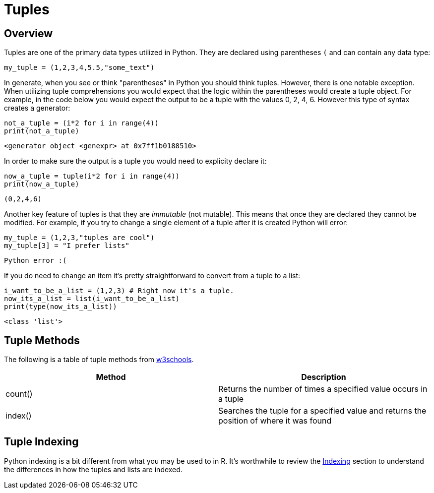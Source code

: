 = Tuples

== Overview

Tuples are one of the primary data types utilized in Python. They are declared using parentheses `(` and can contain any data type: 

[source, python]
----
my_tuple = (1,2,3,4,5.5,"some_text")
----

In generate, when you see or think "parentheses" in Python you should think tuples. However, there is one notable exception. When utilizing tuple comprehensions you would expect that the logic within the parentheses would create a tuple object. For example, in the code below you would expect the output to be a tuple with the values 0, 2, 4, 6. However this type of syntax creates a generator: 

[source, python]
----
not_a_tuple = (i*2 for i in range(4))
print(not_a_tuple)
----

----
<generator object <genexpr> at 0x7ff1b0188510>
----

In order to make sure the output is a tuple you would need to explicity declare it: 

[source, python]
----
now_a_tuple = tuple(i*2 for i in range(4))
print(now_a_tuple)
----

----
(0,2,4,6)
----

Another key feature of tuples is that they are _immutable_ (not mutable). This means that once they are declared they cannot be modified. For example, if you try to change a single element of a tuple after it is created Python will error: 

[source, python]
----
my_tuple = (1,2,3,"tuples are cool")
my_tuple[3] = "I prefer lists"
----

----
Python error :(
----

If you do need to change an item it's pretty straightforward to convert from a tuple to a list: 

[source, python]
----
i_want_to_be_a_list = (1,2,3) # Right now it's a tuple.
now_its_a_list = list(i_want_to_be_a_list)
print(type(now_its_a_list))
----

----
<class 'list'>
----

== Tuple Methods

The following is a table of tuple methods from https://www.w3schools.com/python/python_ref_tuple.asp[w3schools].

[cols=2*]
|===
^|Method ^|Description

|count()
|Returns the number of times a specified value occurs in a tuple

|index()
|Searches the tuple for a specified value and returns the position of where it was found

|===

== Tuple Indexing

Python indexing is a bit different from what you may be used to in R. It's worthwhile to review the xref:lists.adoc#Indexing[Indexing] section to understand the differences in how the tuples and lists are indexed. 
